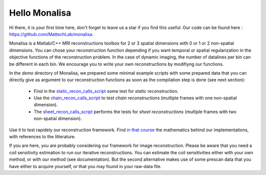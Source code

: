 ==============
Hello Monalisa
==============

Hi there, it is your first time here, don't forget to leave us a star if you find this useful.
Our code can be found here : https://github.com/MattechLab/monalisa. 

Monalisa is a Matlab/C++ MRI reconstructions toolbox for 2 or 3 spatial dimensions with 0 or 1 or 2 non-spatial dimensions. 
You can chose your reconstruction function depending if you want temporal or spatial regularization in the objective functions of the reconstruction problem.  
In the case of dynamic imaging, the number of datalines per bin can be different in each bin. We encourage you to write your own reconstructions
by modifiyng our functions. 

In the `demo` directory of Monalisa, we prepared some minimal example scripts with some prepared data
that you can directly give as argument to our reconstruction functions 
as soon as the compilation step is done (see next section): 

    - Find in the `static_recon_calls_script <https://github.com/MattechLab/monalisa/blob/main/demo/script_demo/script_recon_calls/static_recon_calls_script.m>`_  some test for *static reconstruction*. 
    - Use the `chain_recon_calls_script     <https://github.com/MattechLab/monalisa/blob/main/demo/script_demo/script_recon_calls/chain_recon_calls_script.m>`_ to test *chain reconstructions* (multiple frames with one non-spatial dimension). 
    - The `sheet_recon_calls_script <https://github.com/MattechLab/monalisa/blob/main/demo/script_demo/script_recon_calls/sheet_recon_calls_script.m>`_ performs the tests for *sheet reconstructions* (multiple frames with two non-spatial dimension). 

Use it to test rapidely our reconstruction framework.  
Find `in that course <https://drive.google.com/file/d/12z9JCFhwBJhDW4_3Uy4bhSXCnvPod0os/view?pli=1>`_ the mathematics behind our implementations, with references to the litterature. 

If you are here, you are probably considering our framework for image reconstruction. 
Please be aware that you need a coil sensitivity estimation to run our iterative reconstructions. You can estimate the 
coil sensitivities either with your own method, or with our method (see documentation). But the second alternative makes use of some 
prescan data that you have either to acquire yourself, or that you may found in your raw-data file.     

